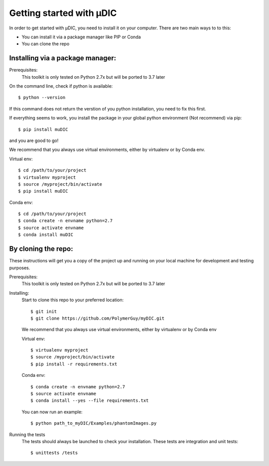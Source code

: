 Getting started with µDIC
=======================================
In order to get started with µDIC, you need to install it on your computer.
There are two main ways to to this:

*   You can install it via a package manager like PIP or Conda
*   You can  clone the repo


Installing via a package manager:
----------------------------------
Prerequisites:
    This toolkit is only tested on Python 2.7x but will be ported to 3.7 later

On the command line, check if python is available::

$ python --version


If this command does not return the verstion of you python installation, 
you need to fix this first.

If everything seems to work, you install the package in your global python 
environment (Not recommend) via pip::

$ pip install muDIC

and you are good to go!

We recommend that you always use virtual environments, either by virtualenv or by Conda env.

Virtual env::

$ cd /path/to/your/project
$ virtualenv myproject
$ source /myproject/bin/activate
$ pip install muDIC



Conda env::

$ cd /path/to/your/project
$ conda create -n envname python=2.7
$ source activate envname
$ conda install muDIC





By cloning the repo:
-------------------

These instructions will get you a copy of the project up and running on your 
local machine for development and testing purposes.

Prerequisites:
    This toolkit is only tested on Python 2.7x but will be ported to 3.7 later

Installing:
    Start to clone this repo to your preferred location::

    $ git init
    $ git clone https://github.com/PolymerGuy/myDIC.git



    We recommend that you always use virtual environments, either by virtualenv or by Conda env

    Virtual env::
    
    $ virtualenv myproject
    $ source /myproject/bin/activate
    $ pip install -r requirements.txt
    

    Conda env::
    
    $ conda create -n envname python=2.7
    $ source activate envname
    $ conda install --yes --file requirements.txt
    

    You can now run an example::

    $ python path_to_myDIC/Examples/phantomImages.py


Running the tests
    The tests should always be launched to check your installation.
    These tests are integration and unit tests::

    $ unittests /tests

